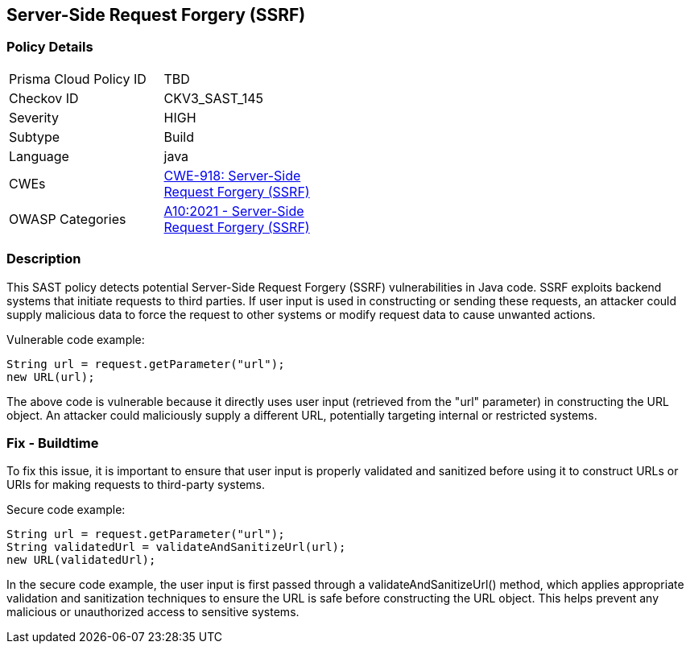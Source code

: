 
== Server-Side Request Forgery (SSRF)

=== Policy Details

[width=45%]
[cols="1,1"]
|=== 
|Prisma Cloud Policy ID 
| TBD

|Checkov ID 
|CKV3_SAST_145

|Severity
|HIGH

|Subtype
|Build

|Language
|java

|CWEs
|https://cwe.mitre.org/data/definitions/918.html[CWE-918: Server-Side Request Forgery (SSRF)]

|OWASP Categories
|https://owasp.org/Top10/A10_2021-Server-Side_Request_Forgery_%28SSRF%29/[A10:2021 - Server-Side Request Forgery (SSRF)]

|=== 

=== Description

This SAST policy detects potential Server-Side Request Forgery (SSRF) vulnerabilities in Java code. SSRF exploits backend systems that initiate requests to third parties. If user input is used in constructing or sending these requests, an attacker could supply malicious data to force the request to other systems or modify request data to cause unwanted actions. 

Vulnerable code example:

[source,java]
----
String url = request.getParameter("url");
new URL(url);
----

The above code is vulnerable because it directly uses user input (retrieved from the "url" parameter) in constructing the URL object. An attacker could maliciously supply a different URL, potentially targeting internal or restricted systems.

=== Fix - Buildtime

To fix this issue, it is important to ensure that user input is properly validated and sanitized before using it to construct URLs or URIs for making requests to third-party systems. 

Secure code example:

[source,java]
----
String url = request.getParameter("url");
String validatedUrl = validateAndSanitizeUrl(url);
new URL(validatedUrl);
----

In the secure code example, the user input is first passed through a validateAndSanitizeUrl() method, which applies appropriate validation and sanitization techniques to ensure the URL is safe before constructing the URL object. This helps prevent any malicious or unauthorized access to sensitive systems.
    